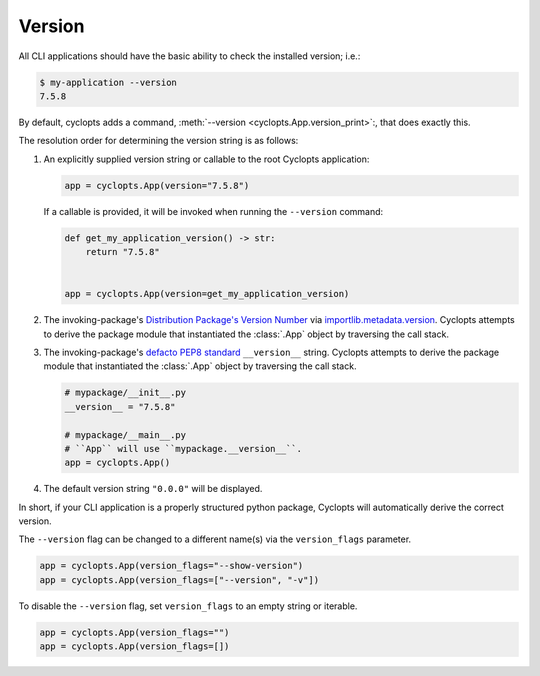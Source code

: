 =======
Version
=======

All CLI applications should have the basic ability to check the installed version; i.e.:

.. code-block:: console

   $ my-application --version
   7.5.8

By default, cyclopts adds a command, :meth:`--version <cyclopts.App.version_print>`:, that does exactly this.

The resolution order for determining the version string is as follows:

1. An explicitly supplied version string or callable to the root Cyclopts application:

   .. code-block:: python

      app = cyclopts.App(version="7.5.8")

   If a callable is provided, it will be invoked when running the ``--version`` command:

   .. code-block:: python

      def get_my_application_version() -> str:
          return "7.5.8"


      app = cyclopts.App(version=get_my_application_version)

2. The invoking-package's `Distribution Package's Version Number`_ via `importlib.metadata.version`_.
   Cyclopts attempts to derive the package module that instantiated the :class:`.App` object by traversing the call stack.

3. The invoking-package's `defacto PEP8 standard`_ ``__version__`` string.
   Cyclopts attempts to derive the package module that instantiated the :class:`.App` object by traversing the call stack.

   .. code-block:: python

      # mypackage/__init__.py
      __version__ = "7.5.8"

      # mypackage/__main__.py
      # ``App`` will use ``mypackage.__version__``.
      app = cyclopts.App()

4. The default version string ``"0.0.0"`` will be displayed.

In short, if your CLI application is a properly structured python package, Cyclopts will automatically derive the correct version.

The ``--version`` flag can be changed to a different name(s) via the ``version_flags`` parameter.

.. code-block:: python

   app = cyclopts.App(version_flags="--show-version")
   app = cyclopts.App(version_flags=["--version", "-v"])

To disable the ``--version`` flag, set ``version_flags`` to an empty string or iterable.

.. code-block:: python

   app = cyclopts.App(version_flags="")
   app = cyclopts.App(version_flags=[])


.. _Distribution Package's Version Number: https://packaging.python.org/en/latest/glossary/#term-Distribution-Package
.. _importlib.metadata.version: https://docs.python.org/3.12/library/importlib.metadata.html#distribution-versions
.. _defacto PEP8 standard: https://peps.python.org/pep-0008/#module-level-dunder-names
